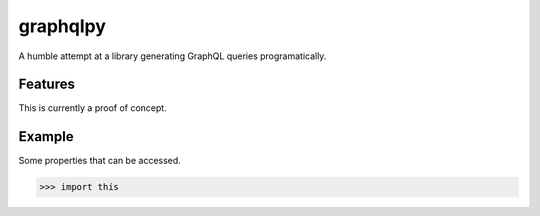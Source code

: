 =========
graphqlpy
=========

.. image:: https://img.shields.io/pypi/v/package.svg
        :target: https://pypi.python.org/pypi/graphqlpy

.. image:: https://img.shields.io/travis/seporaitis/package/master.svg
        :target: https://travis-ci.org/seporaitis/graphqlpy

A humble attempt at a library generating GraphQL queries programatically.

Features
--------

This is currently a proof of concept.


Example
-------

Some properties that can be accessed.

.. code-block:: python

    >>> import this
